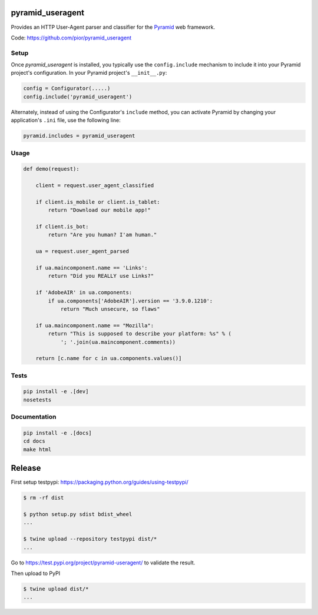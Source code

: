 pyramid_useragent
=================

Provides an HTTP User-Agent parser and classifier for the
`Pyramid <http://docs.pylonsproject.org>`_ web framework.

|circleci| |pythonversion| |documentation|

Code: https://github.com/pior/pyramid_useragent


.. |circleci| image::
   https://circleci.com/gh/pior/pyramid_useragent.svg?style=svg
   :target: https://circleci.com/gh/pior/pyramid_useragent
   :alt: Tests on CircleCI

.. |pythonversion| image::
   https://img.shields.io/pypi/pyversions/pyramid_useragent.svg
   :target: https://pypi.python.org/pypi/pyramid_useragent
   :alt: Python version on PyPI

.. |documentation| image::
   https://readthedocs.org/projects/pyramid-useragent/badge/?version=latest&style=flat-square
   :target: https://pyramid-useragent.readthedocs.org/
   :alt: Documentation on ReadTheDocs

Setup
-----

Once `pyramid_useragent` is installed, you typically use the ``config.include``
mechanism to include it into your Pyramid project's configuration. In your
Pyramid project's ``__init__.py``:

.. code-block:: python

   config = Configurator(.....)
   config.include('pyramid_useragent')

Alternately, instead of using the Configurator's ``include`` method, you can
activate Pyramid by changing your application's ``.ini`` file, use the
following line:

.. code-block:: ini

   pyramid.includes = pyramid_useragent


Usage
-----

.. code-block:: python

   def demo(request):

       client = request.user_agent_classified

       if client.is_mobile or client.is_tablet:
           return "Download our mobile app!"

       if client.is_bot:
           return "Are you human? I'am human."

       ua = request.user_agent_parsed

       if ua.maincomponent.name == 'Links':
           return "Did you REALLY use Links?"

       if 'AdobeAIR' in ua.components:
           if ua.components['AdobeAIR'].version == '3.9.0.1210':
               return "Much unsecure, so flaws"

       if ua.maincomponent.name == "Mozilla":
           return "This is supposed to describe your platform: %s" % (
               '; '.join(ua.maincomponent.comments))

       return [c.name for c in ua.components.values()]


Tests
-----

.. code-block:: python

   pip install -e .[dev]
   nosetests


Documentation
-------------

.. code-block:: python

   pip install -e .[docs]
   cd docs
   make html


Release
=======

First setup testpypi: https://packaging.python.org/guides/using-testpypi/

.. code-block:: shell

   $ rm -rf dist

   $ python setup.py sdist bdist_wheel
   ...

   $ twine upload --repository testpypi dist/*
   ...

Go to https://test.pypi.org/project/pyramid-useragent/ to validate the result.

Then upload to PyPI

.. code-block:: shell

   $ twine upload dist/*
   ...
